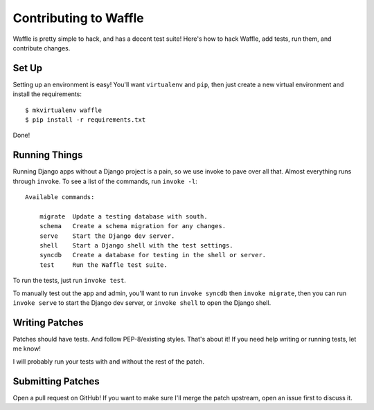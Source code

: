 .. _contributing-chapter:

======================
Contributing to Waffle
======================

Waffle is pretty simple to hack, and has a decent test suite! Here's how to
hack Waffle, add tests, run them, and contribute changes.


Set Up
======

Setting up an environment is easy! You'll want ``virtualenv`` and ``pip``, then
just create a new virtual environment and install the requirements::

    $ mkvirtualenv waffle
    $ pip install -r requirements.txt

Done!


Running Things
==============

Running Django apps without a Django project is a pain, so we use invoke to
pave over all that. Almost everything runs through ``invoke``. To see a list of
the commands, run ``invoke -l``::

    Available commands:

        migrate  Update a testing database with south.
        schema   Create a schema migration for any changes.
        serve    Start the Django dev server.
        shell    Start a Django shell with the test settings.
        syncdb   Create a database for testing in the shell or server.
        test     Run the Waffle test suite.

To run the tests, just run ``invoke test``.

To manually test out the app and admin, you'll want to run ``invoke syncdb`` then
``invoke migrate``, then you can run ``invoke serve`` to start the Django dev server,
or ``invoke shell`` to open the Django shell.


Writing Patches
===============

Patches should have tests. And follow PEP-8/existing styles. That's about it!
If you need help writing or running tests, let me know!

I will probably run your tests with and without the rest of the patch.


Submitting Patches
==================

Open a pull request on GitHub! If you want to make sure I'll merge the patch
upstream, open an issue first to discuss it.
